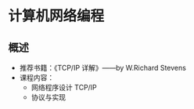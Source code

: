* 计算机网络编程
** 概述
   * 推荐书籍：《TCP/IP 详解》——by W.Richard Stevens
   * 课程内容：
     * 网络程序设计 TCP/IP
     * 协议与实现
